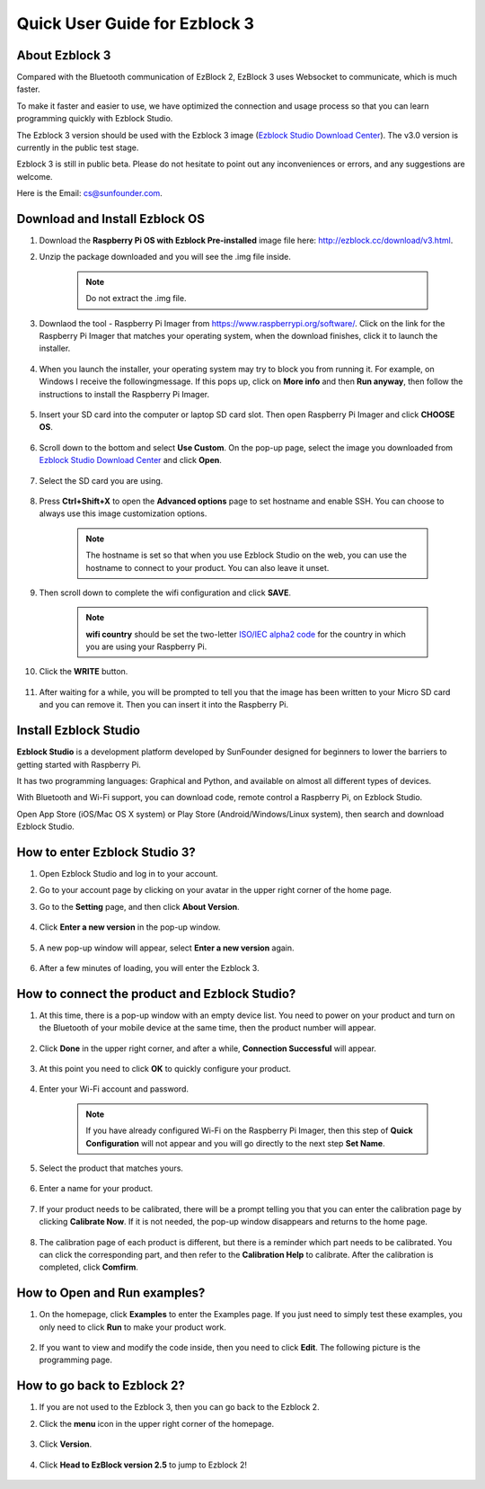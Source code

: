 Quick User Guide for Ezblock 3
=====================================

About Ezblock 3
----------------------

Compared with the Bluetooth communication of EzBlock 2, EzBlock 3 uses Websocket to communicate, which is much faster.

To make it faster and easier to use, we have optimized the connection and usage process so that you can learn programming quickly with Ezblock Studio.

The Ezblock 3 version should be used with the Ezblock 3 image (`Ezblock Studio Download Center <http://ezblock.cc/download/v3.html>`_). The v3.0 version is currently in the public test stage. 

Ezblock 3 is still in public beta. Please do not hesitate to point out any inconveniences or errors, and any suggestions are welcome.

Here is the Email: cs@sunfounder.com.

Download and Install Ezblock OS
------------------------------------

#. Download the **Raspberry Pi OS with Ezblock Pre-installed** image file here: http://ezblock.cc/download/v3.html.

#. Unzip the package downloaded and you will see the .img file inside.

    .. note::
        Do not extract the .img file.


#. Downlaod the tool - Raspberry Pi Imager from https://www.raspberrypi.org/software/. Click on the link for the Raspberry Pi Imager that matches your operating system, when the download finishes, click it to launch the installer.

    .. image:: img/image11.png
        :align: center

#. When you launch the installer, your operating system may try to block you from running it. For example, on Windows I receive the followingmessage. If this pops up, click on **More info** and then **Run anyway**, then follow the instructions to install the Raspberry Pi Imager.
    
    .. image:: img/image12.png
        :align: center

#. Insert your SD card into the computer or laptop SD card slot. Then open Raspberry Pi Imager and click **CHOOSE OS**.

    .. image:: img/choose_os.png
        :align: center
#. Scroll down to the bottom and select **Use Custom**. On the pop-up page, select the image you downloaded from `Ezblock Studio Download Center <http://ezblock.cc/download/v3.html>`_ and click **Open**.
        
    .. image:: img/use_custom.png
        :align: center

#. Select the SD card you are using.
        
    .. image:: img/image14.png
            :align: center

#. Press **Ctrl+Shift+X** to open the **Advanced options** page to set hostname and enable SSH. You can choose to always use this image customization options.

    .. note::
        The hostname is set so that when you use Ezblock Studio on the web, you can use the hostname to connect to your product. You can also leave it unset.

    .. image:: img/configure.png
        :align: center

#. Then scroll down to complete the wifi configuration and click **SAVE**.

    .. note::

        **wifi country** should be set the two-letter `ISO/IEC alpha2 code <https://en.wikipedia.org/wiki/ISO_3166-1_alpha-2#Officially_assigned_code_elements>`_ for the country in which you are using your Raspberry Pi.

    .. image:: img/image16.png
        :align: center

#. Click the **WRITE** button.

    .. image:: img/image17.png
        :align: center


#. After waiting for a while, you will be prompted to tell you that the image has been written to your Micro SD card and you can remove it. Then you can insert it into the Raspberry Pi.
    .. image:: img/burning2.png
        :align: center

Install Ezblock Studio
-------------------------------

**Ezblock Studio** is a development platform developed by SunFounder designed for beginners to lower the barriers to getting started with Raspberry Pi. 

It has two programming languages: Graphical and Python, and available on almost all different types of devices.

With Bluetooth and Wi-Fi support, you can download code, remote control a Raspberry Pi, on Ezblock Studio.

Open App Store (iOS/Mac OS X system) or Play Store (Android/Windows/Linux system), then search and download Ezblock Studio.

.. image:: img/IMG_0407.PNG
    :align: center

How to enter Ezblock Studio 3?
------------------------------------------------------

1. Open Ezblock Studio and log in to your account.
#. Go to your account page by clicking on your avatar in the upper right corner of the home page.
#. Go to the **Setting** page, and then click **About Version**.

    .. image:: img/imgIMG_0381.PNG
        :width: 600
        :align: center

#. Click **Enter a new version** in the pop-up window.

    .. image:: img/imgIMG_0382.PNG
            :align: center

#. A new pop-up window will appear, select **Enter a new version** again.

    .. image:: img/imgIMG_0383.PNG
        :align: center

#. After a few minutes of loading, you will enter the Ezblock 3.

How to connect the product and Ezblock Studio?
------------------------------------------------------

1. At this time, there is a pop-up window with an empty device list. You need to power on your product and turn on the Bluetooth of your mobile device at the same time, then the product number will appear.

    .. image:: img/imgIMG_0388.PNG
        :align: center

#. Click **Done** in the upper right corner, and after a while, **Connection Successful** will appear.

    .. image:: img/imgIMG_0391.PNG
        :align: center

#. At this point you need to click **OK** to quickly configure your product.

    .. image:: img/imgIMG_0395.PNG
        :align: center

#. Enter your Wi-Fi account and password.

    .. note::

        If you have already configured Wi-Fi on the Raspberry Pi Imager, then this step of **Quick Configuration** will not appear and you will go directly to the next step **Set Name**.

    .. image:: img/imgIMG_0396.PNG
        :align: center
#. Select the product that matches yours.

    .. image:: img/imgIMG_0398.PNG
        :align: center

#. Enter a name for your product.

    .. image:: img/imgIMG_0399.PNG
        :align: center

#. If your product needs to be calibrated, there will be a prompt telling you that you can enter the calibration page by clicking **Calibrate Now**. If it is not needed, the pop-up window disappears and returns to the home page.

    .. image:: img/imgIMG_0401.PNG
        :align: center
#. The calibration page of each product is different, but there is a reminder which part needs to be calibrated. You can click the corresponding part, and then refer to the **Calibration Help** to calibrate. After the calibration is completed, click **Comfirm**.

    .. image:: img/imgIMG_0403.PNG
        :align: center

How to Open and Run examples?
-----------------------------------
1. On the homepage, click **Examples** to enter the Examples page. If you just need to simply test these examples, you only need to click **Run** to make your product work.

    .. image:: img/imgIMG_0392.PNG
        :align: center

#. If you want to view and modify the code inside, then you need to click **Edit**. The following picture is the programming page.

    .. image:: img/imgIMG_0393.PNG
        :align: center


How to go back to Ezblock 2?
----------------------------------------

1. If you are not used to the Ezblock 3, then you can go back to the Ezblock 2.
#. Click the **menu** icon in the upper right corner of the homepage.

    .. image:: img/imgIMG_0406.png
        :align: center

#. Click **Version**.

    .. image:: img/imgIMG_0405.png
        :align: center

#. Click **Head to EzBlock version 2.5** to jump to Ezblock 2!

    .. image:: img/imgIMG_0404.png
        :align: center